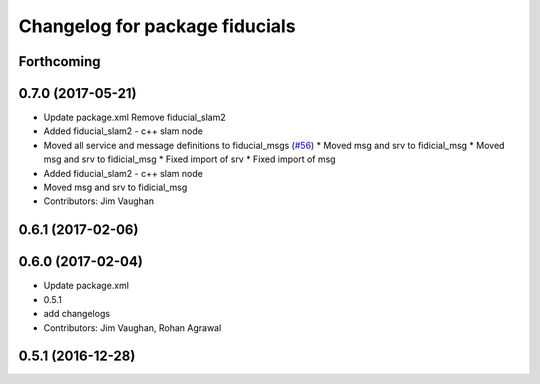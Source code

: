 ^^^^^^^^^^^^^^^^^^^^^^^^^^^^^^^
Changelog for package fiducials
^^^^^^^^^^^^^^^^^^^^^^^^^^^^^^^

Forthcoming
-----------

0.7.0 (2017-05-21)
------------------
* Update package.xml
  Remove fiducial_slam2
* Added fiducial_slam2 - c++ slam node
* Moved all service and message definitions to fiducial_msgs (`#56 <https://github.com/UbiquityRobotics/fiducials/issues/56>`_)
  * Moved msg and srv to fidicial_msg
  * Moved msg and srv to fidicial_msg
  * Fixed import of srv
  * Fixed import of msg
* Added fiducial_slam2 - c++ slam node
* Moved msg and srv to fidicial_msg
* Contributors: Jim Vaughan

0.6.1 (2017-02-06)
------------------

0.6.0 (2017-02-04)
------------------
* Update package.xml
* 0.5.1
* add changelogs
* Contributors: Jim Vaughan, Rohan Agrawal

0.5.1 (2016-12-28)
------------------